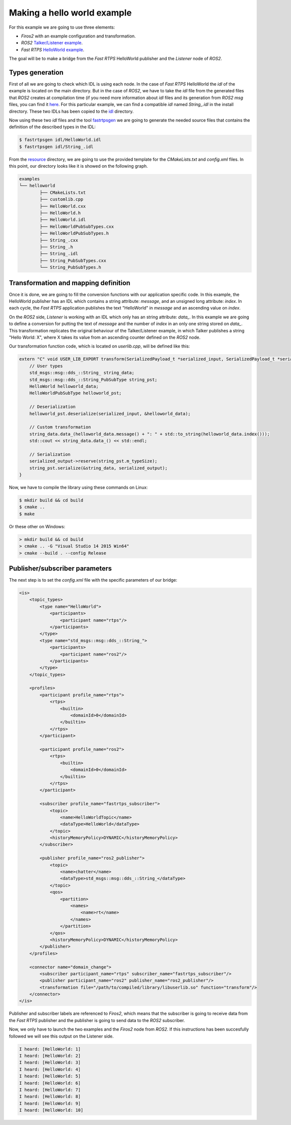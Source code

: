 Making a hello world example
============================

For this example we are going to use three elements:

- *Firos2* with an example configuration and transformation.
- *ROS2* `Talker/Listener example <https://github.com/ros2/ros2/wiki/Linux-Development-Setup#try-some-examples>`_.
- *Fast RTPS* `HelloWorld example <https://github.com/eProsima/Fast-RTPS/tree/master/examples/C%2B%2B/HelloWorldExample>`_.

The goal will be to make a bridge from the *Fast RTPS* HelloWorld publisher and the *Listener* node of *ROS2*.

Types generation
----------------

First of all we are going to check which IDL is using each node. In the case of *Fast RTPS* HelloWorld the *idl* of the example is located on the main directory. But in the case of *ROS2*, we have to take the *idl* file from the generated files that *ROS2* creates at compilation time (if you need more information about *idl* files and its generation from *ROS2* *msg* files, you can find it `here <https://github.com/JavierIH/armageddon/tree/firos/doc#types-and-interfaces>`_. For this particular example, we can find a compatible *idl* named *String\_.idl* in the install directory. These two IDLs has been copied to the `idl <idl>`_ directory.

Now using these two *idl* files and the tool `fastrtpsgen <http://eprosima-fast-rtps.readthedocs.io/en/latest/geninfo.html>`_ we are going to generate the needed source files that contains the definition of the described types in the IDL:

.. code-block:: shell

    $ fastrtpsgen idl/HelloWorld.idl
    $ fastrtpsgen idl/String_.idl


From the `resource <../../resource>`_ directory, we are going to use the provided template for the *CMakeLists.txt* and *config.xml* files. In this point, our directory looks like it is showed on the following graph.

.. code-block:: shell

   examples
   └── helloworld
	   ├── CMakeLists.txt
	   ├── customlib.cpp
	   ├── HelloWorld.cxx
	   ├── HelloWorld.h
	   ├── HelloWorld.idl
	   ├── HelloWorldPubSubTypes.cxx
	   ├── HelloWorldPubSubTypes.h
	   ├── String_.cxx
	   ├── String_.h
	   ├── String_.idl
	   ├── String_PubSubTypes.cxx
	   └── String_PubSubTypes.h


Transformation and mapping definition
-------------------------------------

Once it is done, we are going to fill the conversion functions with our application specific code. In this example, the HelloWorld publisher has an IDL which contains a string attribute: *message*, and an unsigned long attribute: *index*. In each cycle, the *Fast RTPS* application publishes the text "HelloWorld" in *message* and an ascending value on *index*.

On the *ROS2* side, *Listener* is working with an IDL which only has an string attribute: *data\_*. In this example we are going to define a conversion for putting the text of *message* and the number of *index* in an only one string stored on *data\_*. This transformation replicates the original behaviour of the Talker/Listener example, in which Talker publishes a string "Hello World: X", where X takes its value from an ascending counter defined on the *ROS2* node.

Our transformation function code, which is located on *userlib.cpp*, will be defined like this:

.. code-block:: c

    extern "C" void USER_LIB_EXPORT transform(SerializedPayload_t *serialized_input, SerializedPayload_t *serialized_output){
    	// User types
    	std_msgs::msg::dds_::String_ string_data;
    	std_msgs::msg::dds_::String_PubSubType string_pst;
    	HelloWorld helloworld_data;
    	HelloWorldPubSubType helloworld_pst;

    	// Deserialization
    	helloworld_pst.deserialize(serialized_input, &helloworld_data);

    	// Custom transformation
    	string_data.data_(helloworld_data.message() + ": " + std::to_string(helloworld_data.index()));
    	std::cout << string_data.data_() << std::endl;

    	// Serialization
    	serialized_output->reserve(string_pst.m_typeSize);
    	string_pst.serialize(&string_data, serialized_output);
    }


Now, we have to compile the library using these commands on Linux:

.. code-block:: shell

    $ mkdir build && cd build
    $ cmake ..
    $ make


Or these other on Windows:

.. code-block:: shell

    > mkdir build && cd build
    > cmake .. -G "Visual Studio 14 2015 Win64"
    > cmake --build . --config Release



Publisher/subscriber parameters
-------------------------------

The next step is to set the *config.xml* file with the specific parameters of our bridge:

.. code-block:: xml

    <is>
        <topic_types>
            <type name="HelloWorld">
                <participants>
                    <participant name="rtps"/>
                </participants>
            </type>
            <type name="std_msgs::msg::dds_::String_">
                <participants>
                    <participant name="ros2"/>
                </participants>
            </type>
        </topic_types>

        <profiles>
            <participant profile_name="rtps">
                <rtps>
                    <builtin>
                        <domainId>0</domainId>
                    </builtin>
                </rtps>
            </participant>

            <participant profile_name="ros2">
                <rtps>
                    <builtin>
                        <domainId>0</domainId>
                    </builtin>
                </rtps>
            </participant>

            <subscriber profile_name="fastrtps_subscriber">
                <topic>
                    <name>HelloWorldTopic</name>
                    <dataType>HelloWorld</dataType>
                </topic>
                <historyMemoryPolicy>DYNAMIC</historyMemoryPolicy>
            </subscriber>

            <publisher profile_name="ros2_publisher">
                <topic>
                    <name>chatter</name>
                    <dataType>std_msgs::msg::dds_::String_</dataType>
                </topic>
                <qos>
                    <partition>
                        <names>
                            <name>rt</name>
                        </names>
                    </partition>
                </qos>
                <historyMemoryPolicy>DYNAMIC</historyMemoryPolicy>
            </publisher>
        </profiles>

        <connector name="domain_change"> 
            <subscriber participant_name="rtps" subscriber_name="fastrtps_subscriber"/>
            <publisher participant_name="ros2" publisher_name="ros2_publisher"/>
            <transformation file="/path/to/compiled/library/libuserlib.so" function="transform"/>
        </connector>
    </is>



Publisher and subscriber labels are referenced to *Firos2*, which means that the subscriber is going to receive data from the *Fast RTPS* publisher and the publisher is going to send data to the *ROS2* subscriber.

Now, we only have to launch the two examples and the *Firos2* node from *ROS2*. If this instructions has been succesfully followed we will see this output on the Listener side.

.. code-block:: shell

    I heard: [HelloWorld: 1]
    I heard: [HelloWorld: 2]
    I heard: [HelloWorld: 3]
    I heard: [HelloWorld: 4]
    I heard: [HelloWorld: 5]
    I heard: [HelloWorld: 6]
    I heard: [HelloWorld: 7]
    I heard: [HelloWorld: 8]
    I heard: [HelloWorld: 9]
    I heard: [HelloWorld: 10]
